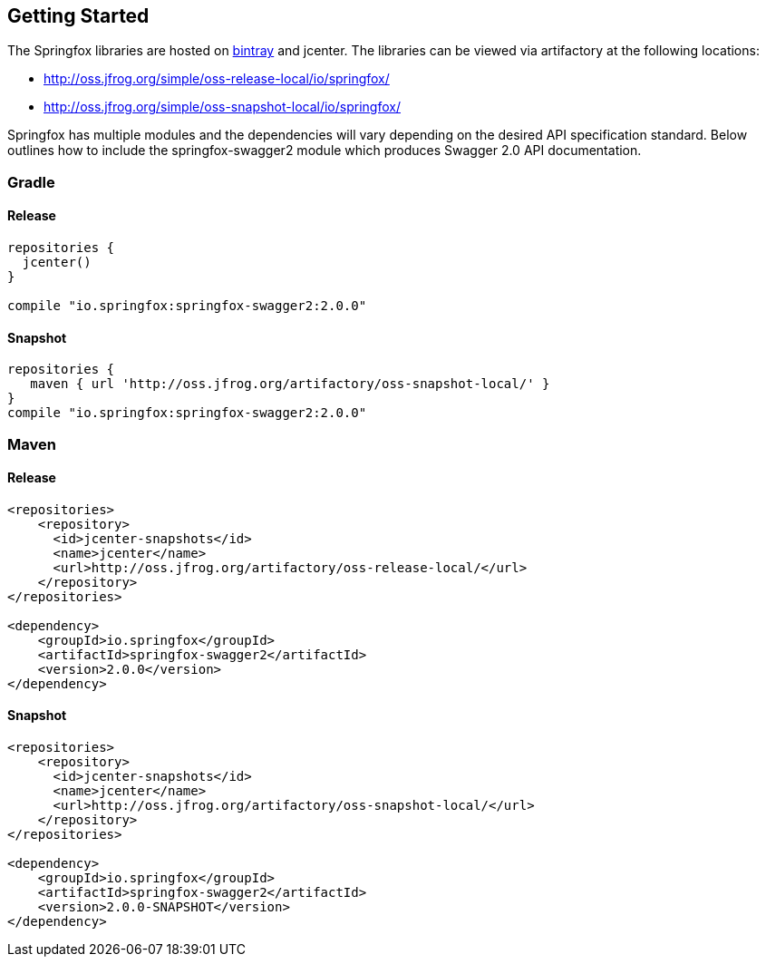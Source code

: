 == Getting Started

:releaseVersion: 2.0.0
:snapshotVersion: 2.0.0-SNAPSHOT

The Springfox libraries are hosted on https://bintray.com/springfox/maven-repo/springfox/view[bintray] and jcenter.
The libraries can be viewed via artifactory at the following locations:

* http://oss.jfrog.org/simple/oss-release-local/io/springfox/
* http://oss.jfrog.org/simple/oss-snapshot-local/io/springfox/

Springfox has multiple modules and the dependencies will vary depending on the desired API specification standard.
Below outlines how to include the springfox-swagger2 module which produces Swagger 2.0 API documentation.

=== Gradle
==== Release
[source,groovy]
[subs="verbatim,attributes"]
----
repositories {
  jcenter()
}

compile "io.springfox:springfox-swagger2:{releaseVersion}"
----

==== Snapshot

[source,groovy]
[subs="verbatim,attributes"]
----
repositories {
   maven { url 'http://oss.jfrog.org/artifactory/oss-snapshot-local/' }
}
compile "io.springfox:springfox-swagger2:{releaseVersion}"
----


=== Maven
==== Release

[source,xml]
[subs="verbatim,attributes"]
----
<repositories>
    <repository>
      <id>jcenter-snapshots</id>
      <name>jcenter</name>
      <url>http://oss.jfrog.org/artifactory/oss-release-local/</url>
    </repository>
</repositories>

<dependency>
    <groupId>io.springfox</groupId>
    <artifactId>springfox-swagger2</artifactId>
    <version>{releaseVersion}</version>
</dependency>
----

==== Snapshot

[source,xml]
[subs="verbatim,attributes"]
----
<repositories>
    <repository>
      <id>jcenter-snapshots</id>
      <name>jcenter</name>
      <url>http://oss.jfrog.org/artifactory/oss-snapshot-local/</url>
    </repository>
</repositories>

<dependency>
    <groupId>io.springfox</groupId>
    <artifactId>springfox-swagger2</artifactId>
    <version>{snapshotVersion}</version>
</dependency>
----